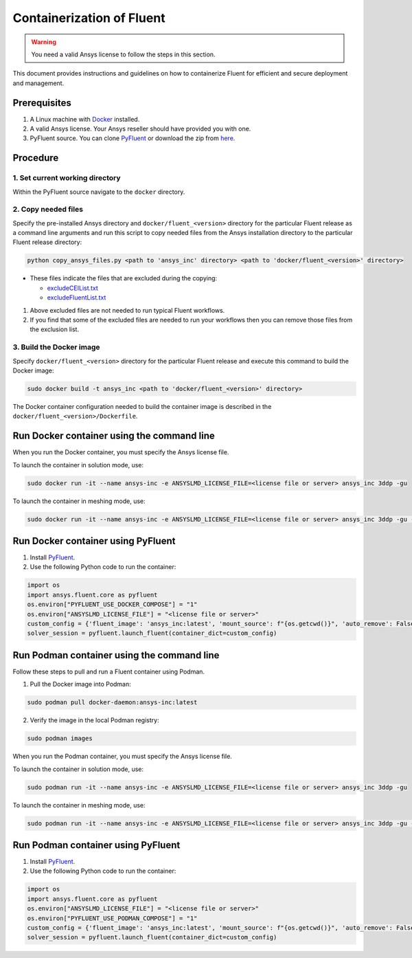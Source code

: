 .. _ref_make_container_image:

Containerization of Fluent
==========================

.. warning:: You need a valid Ansys license to follow the steps in this section.

This document provides instructions and guidelines on how to containerize
Fluent for efficient and secure deployment and management.


Prerequisites
-------------

1. A Linux machine with `Docker <https://www.docker.com>`_ installed.

2. A valid Ansys license. Your Ansys reseller should have provided you with one.

3. PyFluent source. You can clone `PyFluent <https://github.com/ansys/pyfluent>`_ or download the zip from `here <https://github.com/ansys/pyfluent/archive/refs/heads/main.zip>`_.


Procedure
---------

1. Set current working directory
++++++++++++++++++++++++++++++++

Within the PyFluent source navigate to the ``docker`` directory.

2. Copy needed files
++++++++++++++++++++

Specify the pre-installed Ansys directory and ``docker/fluent_<version>`` directory for the particular Fluent release as a
command line arguments and run this script to copy needed files from the Ansys installation directory to the particular Fluent release directory:

.. code:: python

    python copy_ansys_files.py <path to 'ansys_inc' directory> <path to 'docker/fluent_<version>' directory>

* These files indicate the files that are excluded during the copying:

  * `excludeCEIList.txt <https://github.com/ansys/pyfluent/blob/main/docker/fluent_252/excludeCEIList.txt>`_
  * `excludeFluentList.txt <https://github.com/ansys/pyfluent/blob/main/docker/fluent_252/excludeFluentList.txt>`_

1. Above excluded files are not needed to run typical Fluent workflows.

2. If you find that some of the excluded files are needed to run your workflows then you can remove those files from the exclusion list.

3. Build the Docker image
+++++++++++++++++++++++++

Specify ``docker/fluent_<version>`` directory for the particular Fluent release and execute this command to build the Docker image:

.. code:: console

    sudo docker build -t ansys_inc <path to 'docker/fluent_<version>' directory>

The Docker container configuration needed to build the container image is described in the ``docker/fluent_<version>/Dockerfile``.


Run Docker container using the command line
-------------------------------------------

When you run the Docker container, you must specify the Ansys license file.

To launch the container in solution mode, use:

.. code:: console

    sudo docker run -it --name ansys-inc -e ANSYSLMD_LICENSE_FILE=<license file or server> ansys_inc 3ddp -gu

To launch the container in meshing mode, use:

.. code:: console

    sudo docker run -it --name ansys-inc -e ANSYSLMD_LICENSE_FILE=<license file or server> ansys_inc 3ddp -gu -meshing


Run Docker container using PyFluent
-----------------------------------

1. Install `PyFluent <https://github.com/ansys/pyfluent>`_.
2. Use the following Python code to run the container:

.. code:: python

    import os
    import ansys.fluent.core as pyfluent
    os.environ["PYFLUENT_USE_DOCKER_COMPOSE"] = "1"
    os.environ["ANSYSLMD_LICENSE_FILE"] = "<license file or server>"
    custom_config = {'fluent_image': 'ansys_inc:latest', 'mount_source': f"{os.getcwd()}", 'auto_remove': False}
    solver_session = pyfluent.launch_fluent(container_dict=custom_config)


Run Podman container using the command line
-------------------------------------------

Follow these steps to pull and run a Fluent container using Podman.

1. Pull the Docker image into Podman:

.. code:: console

    sudo podman pull docker-daemon:ansys-inc:latest


2. Verify the image in the local Podman registry:

.. code:: console

    sudo podman images


When you run the Podman container, you must specify the Ansys license file.

To launch the container in solution mode, use:

.. code:: console

    sudo podman run -it --name ansys-inc -e ANSYSLMD_LICENSE_FILE=<license file or server> ansys_inc 3ddp -gu

To launch the container in meshing mode, use:

.. code:: console

    sudo podman run -it --name ansys-inc -e ANSYSLMD_LICENSE_FILE=<license file or server> ansys_inc 3ddp -gu -meshing


Run Podman container using PyFluent
-----------------------------------

1. Install `PyFluent <https://github.com/ansys/pyfluent>`_. 
2. Use the following Python code to run the container:

.. code:: python

    import os
    import ansys.fluent.core as pyfluent
    os.environ["ANSYSLMD_LICENSE_FILE"] = "<license file or server>"
    os.environ["PYFLUENT_USE_PODMAN_COMPOSE"] = "1"
    custom_config = {'fluent_image': 'ansys_inc:latest', 'mount_source': f"{os.getcwd()}", 'auto_remove': False}
    solver_session = pyfluent.launch_fluent(container_dict=custom_config)

